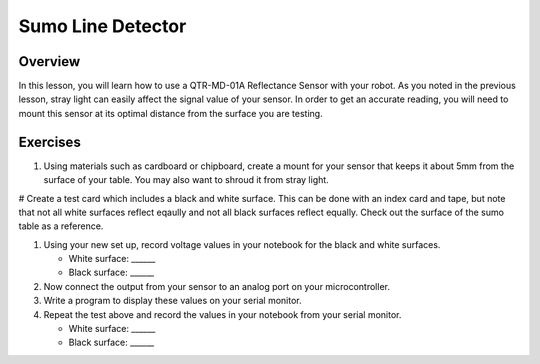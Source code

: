 Sumo Line Detector
======================

Overview
--------

In this lesson, you will learn how to use a QTR-MD-01A Reflectance Sensor with your robot. As you noted in the previous lesson, stray light can easily affect the signal value of your sensor. In order to get an accurate reading, you will need to mount this sensor at its optimal distance from the surface you are testing. 

Exercises
---------

#. Using materials such as cardboard or chipboard, create a mount for your sensor that keeps it about 5mm from the surface of your table. You may also want to shroud it from stray light. 

# Create a test card which includes a black and white surface. This can be done with an index card and tape, but note that not all white surfaces reflect eqaully and not all black surfaces reflect equally. Check out the surface of the sumo table as a reference.

#. Using your new set up, record voltage values in your notebook for the black and white surfaces.

   - White surface: ______
   
   - Black surface: ______
   
#. Now connect the output from your sensor to an analog port on your microcontroller. 

#. Write a program to display these values on your serial monitor.

#. Repeat the test above and record the values in your notebook from your serial monitor.

   - White surface: ______
   
   - Black surface: ______

